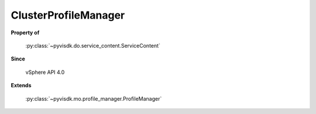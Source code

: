 
================================================================================
ClusterProfileManager
================================================================================


**Property of**
    
    :py:class:`~pyvisdk.do.service_content.ServiceContent`
    
**Since**
    
    vSphere API 4.0
    
**Extends**
    
    :py:class:`~pyvisdk.mo.profile_manager.ProfileManager`
    
.. 'autoclass':: pyvisdk.mo.cluster_profile_manager.ClusterProfileManager
    :members:
    :inherited-members: